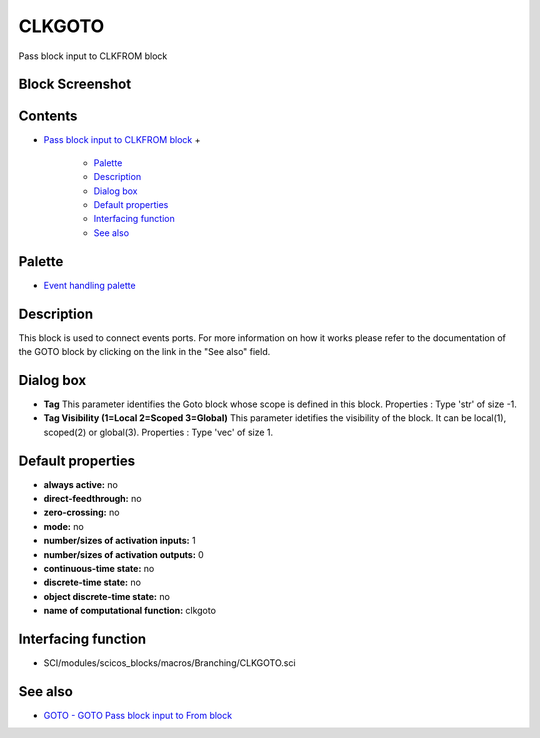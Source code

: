 


CLKGOTO
=======

Pass block input to CLKFROM block



Block Screenshot
~~~~~~~~~~~~~~~~





Contents
~~~~~~~~


+ `Pass block input to CLKFROM block`_
  +

    + `Palette`_
    + `Description`_
    + `Dialog box`_
    + `Default properties`_
    + `Interfacing function`_
    + `See also`_





Palette
~~~~~~~


+ `Event handling palette`_




Description
~~~~~~~~~~~

This block is used to connect events ports. For more information on
how it works please refer to the documentation of the GOTO block by
clicking on the link in the "See also" field.





Dialog box
~~~~~~~~~~






+ **Tag** This parameter identifies the Goto block whose scope is
  defined in this block. Properties : Type 'str' of size -1.
+ **Tag Visibility (1=Local 2=Scoped 3=Global)** This parameter
  idetifies the visibility of the block. It can be local(1), scoped(2)
  or global(3). Properties : Type 'vec' of size 1.




Default properties
~~~~~~~~~~~~~~~~~~


+ **always active:** no
+ **direct-feedthrough:** no
+ **zero-crossing:** no
+ **mode:** no
+ **number/sizes of activation inputs:** 1
+ **number/sizes of activation outputs:** 0
+ **continuous-time state:** no
+ **discrete-time state:** no
+ **object discrete-time state:** no
+ **name of computational function:** clkgoto




Interfacing function
~~~~~~~~~~~~~~~~~~~~


+ SCI/modules/scicos_blocks/macros/Branching/CLKGOTO.sci




See also
~~~~~~~~


+ `GOTO - GOTO Pass block input to From block`_


.. _Dialog box: CLKGOTO.html#Dialogbox_CLKGOTO
.. _Interfacing function: CLKGOTO.html#Interfacingfunction_CLKGOTO
.. _Description: CLKGOTO.html#Description_CLKGOTO
.. _See also: CLKGOTO.html#Seealso_CLKGOTO
.. _Pass block input to CLKFROM block: CLKGOTO.html
.. _Default properties: CLKGOTO.html#Defaultproperties_CLKGOTO
.. _GOTO - GOTO Pass block input to From block: GOTO.html
.. _Palette: CLKGOTO.html#Palette_CLKGOTO
.. _Event handling palette: Events_pal.html


